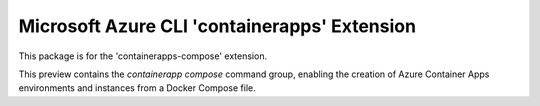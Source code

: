 Microsoft Azure CLI 'containerapps' Extension
==========================================

This package is for the 'containerapps-compose' extension.

This preview contains the `containerapp compose` command group, enabling the creation of Azure Container Apps environments and instances from a Docker Compose file.

